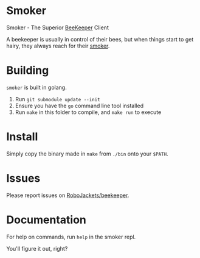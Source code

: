 
* Smoker

Smoker - The Superior [[https://github.com/RoboJackets/beekeeper][BeeKeeper]] Client

A beekeeper is usually in control of their bees, but when things start to get hairy, they always reach for their [[https://github.com/RoboJackets/beekeeper/tree/master/smoker][smoker]].

[[file:https://cdn.pixabay.com/photo/2013/06/24/21/26/incense-140992_960_720.jpg]]

* Building

~smoker~ is built in golang.

1. Run ~git submodule update --init~
2. Ensure you have the ~go~ command line tool installed
3. Run ~make~ in this folder to compile, and ~make run~ to execute

* Install

Simply copy the binary made in ~make~ from ~./bin~ onto your ~$PATH~.

* Issues

Please report issues on [[https://github.com/RoboJackets/beekeeper][RoboJackets/beekeeper]].

* Documentation

For help on commands, run ~help~ in the smoker repl.

You'll figure it out, right?
